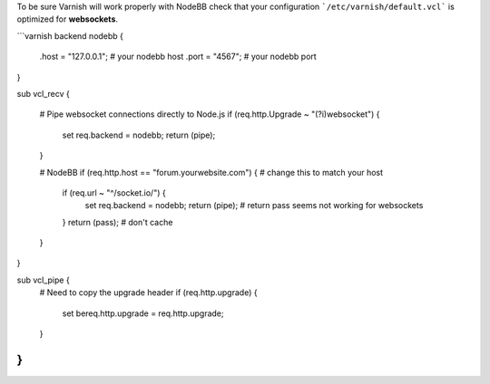 To be sure Varnish will work properly with NodeBB check that your configuration ```/etc/varnish/default.vcl``` is optimized for **websockets**.

```varnish
backend nodebb {
  .host = "127.0.0.1"; # your nodebb host
  .port = "4567"; # your nodebb port
}

sub vcl_recv {

  # Pipe websocket connections directly to Node.js
  if (req.http.Upgrade ~ "(?i)websocket") {
    set req.backend = nodebb;
    return (pipe);
  }

  # NodeBB
  if (req.http.host == "forum.yourwebsite.com") { # change this to match your host
    if (req.url ~ "^/socket.io/") {
        set req.backend = nodebb;
        return (pipe); # return pass seems not working for websockets
    }
    return (pass); # don't cache
  }

}

sub vcl_pipe {
  # Need to copy the upgrade header
  if (req.http.upgrade) {
    set bereq.http.upgrade = req.http.upgrade;
  }
}
```